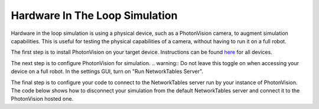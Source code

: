 Hardware In The Loop Simulation
===============================

Hardware in the loop simulation is using a physical device, such as a PhotonVision camera, to augment simulation capabilities.  
This is useful for testing the physical capabilities of a camera, without having to run it on a full robot.

The first step is to install PhotonVision on your target device.  Instructions can be found `here <https://docs.photonvision.org/en/latest/docs/getting-started/installation/sw_install/index.html>`_ for all devices.

The next step is to configure PhotonVision for simulation.
.. warning:: Do not leave this toggle on when accessing your device on a full robot.
In the settings GUI, turn on "Run NetworkTables Server".

The final step is to configure your code to connect to the NetworkTables server run by your instance of PhotonVision.
The code below shows how to disconnect your simulation from the default NetworkTables server and connect it to the PhotonVision hosted one.

.. tab-set-code::
   .. code-block:: java

      // Change the IP address to the address of your PhotonVision instance
      if(isSimulation()) {
         NetworkTableInstance inst = NetworkTableInstance.getDefault();
         inst.stopServer();
         inst.setServer("photonvision.local");
         inst.startClient4("Robot Simulation");
      }

   .. code-block:: c++

      // Change the IP address to the address of your PhotonVision instance
      // TODO
